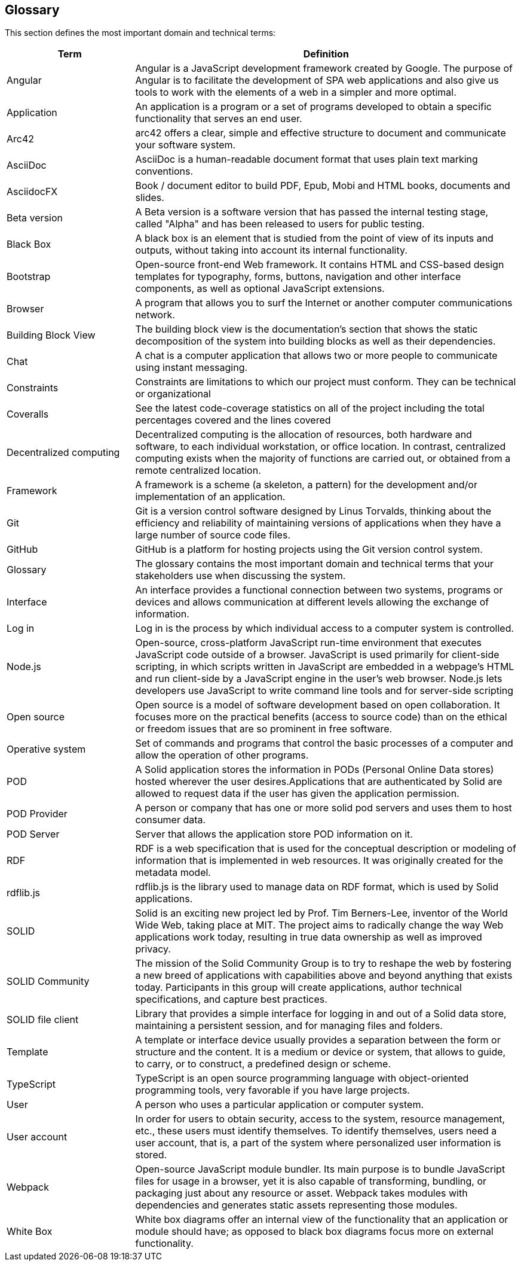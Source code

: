 [[section-glossary]]
== Glossary

This section defines the most important domain and technical terms:

[options="header" cols="<1,<3"]
|===
| Term         | Definition

| Angular   | Angular is a JavaScript development framework created by Google. The purpose of Angular is to facilitate the development of SPA web applications and also give us tools to work with the elements of a web in a simpler and more optimal.

| Application   | An application is a program or a set of programs developed to obtain a specific functionality that serves an end user.

| Arc42    | arc42 offers a clear, simple and effective structure to  document and communicate your software system.

| AsciiDoc  | AsciiDoc is a human-readable document format that uses plain text marking conventions.

| AsciidocFX | Book / document editor to build PDF, Epub, Mobi and HTML books, documents and slides.

| Beta version  | A Beta version is a software version that has passed the internal testing stage, called "Alpha" and has been released to users for public testing.

| Black Box | A black box is an element that is studied from the point of view of its inputs and outputs, without taking into account its internal functionality.

| Bootstrap | Open-source front-end Web framework. It contains HTML and CSS-based design templates for typography, forms, buttons, navigation and other interface components, as well as optional JavaScript extensions. 

| Browser   | A program that allows you to surf the Internet or another computer communications network.

| Building Block View | The building block view is the documentation's section that shows the static decomposition of the system into building blocks as well as their dependencies.

| Chat  | A chat is a computer application that allows two or more people to communicate using instant messaging.

| Constraints   | Constraints are limitations to which our project must conform. They can be technical or organizational

| Coveralls | See the latest code-coverage statistics on all of the project including the total percentages covered and the lines covered

| Decentralized computing   | Decentralized computing is the allocation of resources, both hardware and software, to each individual workstation, or office location. In contrast, centralized computing exists when the majority of functions are carried out, or obtained from a remote centralized location.

| Framework | A framework is a scheme (a skeleton, a pattern) for the development and/or implementation of an application.

| Git   | Git is a version control software designed by Linus Torvalds, thinking about the efficiency and reliability of maintaining versions of applications when they have a large number of source code files.

| GitHub    | GitHub is a platform for hosting projects using the Git version control system.

| Glossary  | The glossary contains the most important domain and technical terms that your stakeholders use when discussing the system.

| Interface | An interface provides a functional connection between two systems, programs or devices and allows communication at different levels allowing the exchange of information.

| Log in    | Log in is the process by which individual access to a   computer system is controlled.

| Node.js | Open-source, cross-platform JavaScript run-time environment that executes JavaScript code outside of a browser. JavaScript is used primarily for client-side scripting, in which scripts written in JavaScript are embedded in a webpage's HTML and run client-side by a JavaScript engine in the user's web browser. Node.js lets developers use JavaScript to write command line tools and for server-side scripting

| Open source   | Open source is a model of software development based on open collaboration. It focuses more on the practical benefits (access to source code) than on the ethical or freedom issues that are so prominent in free software.

| Operative system  | Set of commands and programs that control the basic processes of a computer and allow the operation of other programs.

| POD   | A Solid application stores the information in PODs (Personal Online Data stores) hosted wherever the user desires.Applications that are authenticated by Solid are allowed to request data if the user has given the application permission.

| POD Provider | A person or company that has one or more solid pod servers and uses them to host consumer data.

| POD Server | Server that allows the application store POD information on it.

| RDF   | RDF is a web specification that is used for the conceptual description or modeling of information that is implemented in web resources. It was originally created for the metadata model.

| rdflib.js   | rdflib.js is the library used to manage data on RDF format, which is used by Solid applications.

| SOLID    | Solid is an exciting new project led by Prof. Tim Berners-Lee, inventor of the World Wide Web, taking place at MIT. The project aims to radically change the way Web applications work today, resulting in true data ownership as well as improved privacy.

| SOLID Community | The mission of the Solid Community Group is to try to reshape the web by fostering a new breed of applications with capabilities above and beyond anything that exists today. Participants in this group will create applications, author technical specifications, and capture best practices.

| SOLID file client | Library that provides a simple interface for logging in and out of a Solid data store, maintaining a persistent session, and for managing files and folders.

| Template  | A template or interface device usually provides a separation between the form or structure and the content. It is a medium or device or system, that allows to guide, to carry, or to construct, a predefined design or scheme.

| TypeScript | TypeScript is an open source programming language with object-oriented programming tools, very favorable if you have large projects.

| User      | A person who uses a particular application or computer system.

| User account  | In order for users to obtain security, access to the system, resource management, etc., these users must identify themselves. To identify themselves, users need a user account, that is, a part of the system where personalized user information is stored.

| Webpack | Open-source JavaScript module bundler. Its main purpose is to bundle JavaScript files for usage in a browser, yet it is also capable of transforming, bundling, or packaging just about any resource or asset. Webpack takes modules with dependencies and generates static assets representing those modules.

| White Box | White box diagrams offer an internal view of the functionality that an application or module should have; as opposed to black box diagrams focus more on external functionality.

|===
